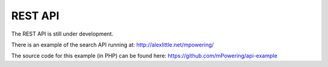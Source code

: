 REST API
=====================================


The REST API is still under development.

There is an example of the search API running at: http://alexlittle.net/mpowering/

The source code for this example (in PHP) can be found here: https://github.com/mPowering/api-example
